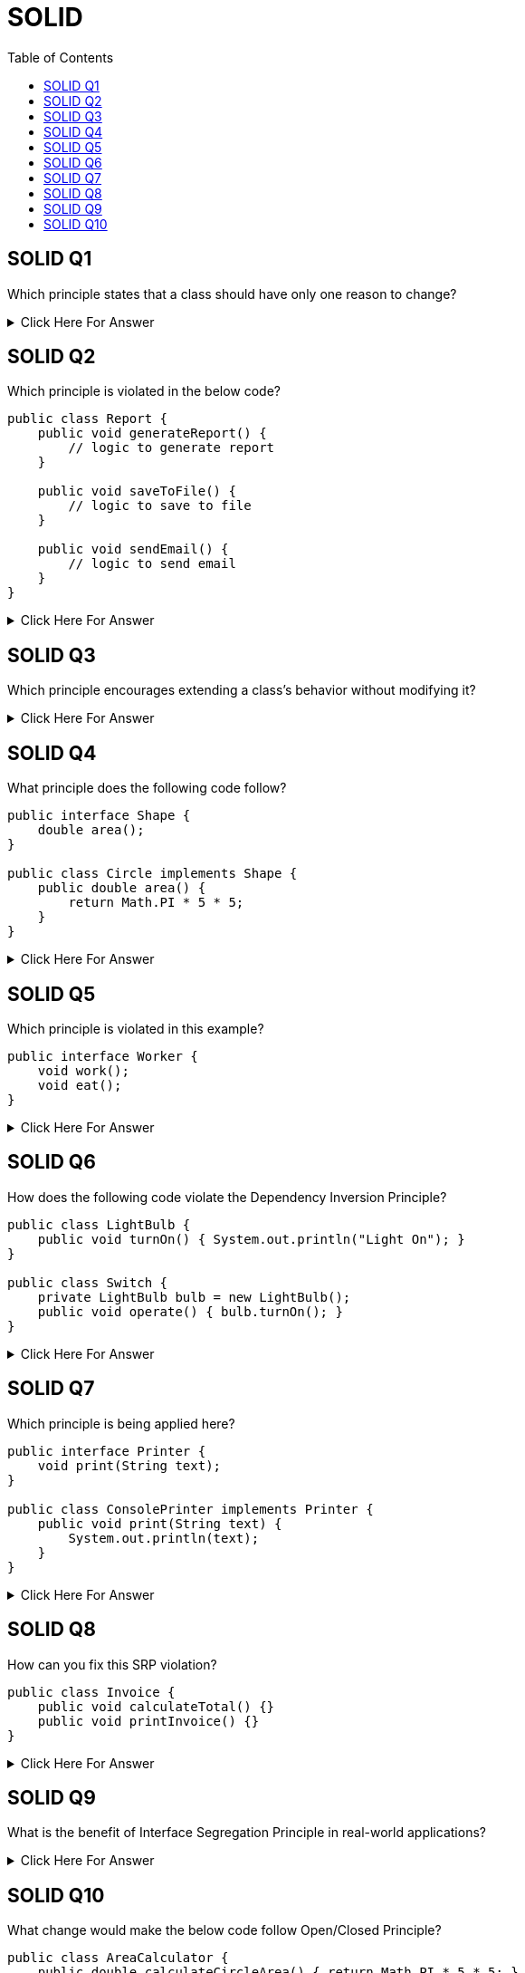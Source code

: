 = SOLID
:toc: right
:toclevels: 5

== SOLID Q1

Which principle states that a class should have only one reason to change?

.Click Here For Answer
[%collapsible]
====
The *Single Responsibility Principle (SRP)*. It ensures that a class is focused on one task or responsibility.
====

##############################################

== SOLID Q2

Which principle is violated in the below code?

[source, java]
----
public class Report {
    public void generateReport() {
        // logic to generate report
    }

    public void saveToFile() {
        // logic to save to file
    }

    public void sendEmail() {
        // logic to send email
    }
}
----

.Click Here For Answer
[%collapsible]
====
*Single Responsibility Principle (SRP)* is violated. This class is doing 3 different jobs: generating, saving, and emailing.
====

##############################################

== SOLID Q3

Which principle encourages extending a class's behavior without modifying it?

.Click Here For Answer
[%collapsible]
====
The *Open/Closed Principle (OCP)* — classes should be open for extension, but closed for modification.
====

== SOLID Q4

What principle does the following code follow?

[source, java]
----
public interface Shape {
    double area();
}

public class Circle implements Shape {
    public double area() {
        return Math.PI * 5 * 5;
    }
}
----

.Click Here For Answer
[%collapsible]
====
This follows the *Liskov Substitution Principle (LSP)*. `Circle` can be used wherever `Shape` is expected.
====

== SOLID Q5

Which principle is violated in this example?

[source, java]
----
public interface Worker {
    void work();
    void eat();
}
----

.Click Here For Answer
[%collapsible]
====
*Interface Segregation Principle (ISP)* is violated. Not all workers may need both methods (e.g., robots don't eat).
====

== SOLID Q6

How does the following code violate the Dependency Inversion Principle?

[source, java]
----
public class LightBulb {
    public void turnOn() { System.out.println("Light On"); }
}

public class Switch {
    private LightBulb bulb = new LightBulb();
    public void operate() { bulb.turnOn(); }
}
----

.Click Here For Answer
[%collapsible]
====
The `Switch` is tightly coupled to `LightBulb`. DIP is violated — high-level modules should depend on abstractions.
====

== SOLID Q7

Which principle is being applied here?

[source, java]
----
public interface Printer {
    void print(String text);
}

public class ConsolePrinter implements Printer {
    public void print(String text) {
        System.out.println(text);
    }
}
----

.Click Here For Answer
[%collapsible]
====
This follows the *Dependency Inversion Principle (DIP)* by depending on an abstraction (`Printer`) instead of a concrete class.
====

== SOLID Q8

How can you fix this SRP violation?

[source, java]
----
public class Invoice {
    public void calculateTotal() {}
    public void printInvoice() {}
}
----

.Click Here For Answer
[%collapsible]
====
Split into two classes: one for calculation, one for printing. SRP suggests each class should have one responsibility.
====

== SOLID Q9

What is the benefit of Interface Segregation Principle in real-world applications?

.Click Here For Answer
[%collapsible]
====
It avoids forcing classes to implement unnecessary methods, leading to cleaner and more focused interfaces.
====

== SOLID Q10

What change would make the below code follow Open/Closed Principle?

[source, java]
----
public class AreaCalculator {
    public double calculateCircleArea() { return Math.PI * 5 * 5; }
    public double calculateRectangleArea() { return 10 * 5; }
}
----

.Click Here For Answer
[%collapsible]
====
Introduce a `Shape` interface with an `area()` method. Then create separate `Circle` and `Rectangle` classes. This way, you can add new shapes without modifying `AreaCalculator`.
====
